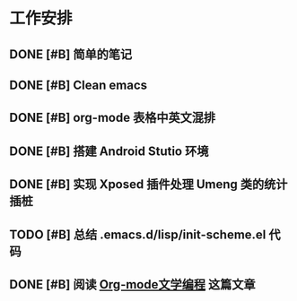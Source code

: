 * 工作安排

** DONE [#B] 简单的笔记
DEADLINE: <2016-05-18 三> SCHEDULED: <2016-05-17 二>
** DONE [#B] Clean emacs 

** DONE [#B] org-mode 表格中英文混排
DEADLINE: <2016-05-18 三>

** DONE [#B] 搭建 Android Stutio 环境
DEADLINE: <2016-05-22 日>

** DONE [#B] 实现 Xposed 插件处理 Umeng 类的统计插桩
DEADLINE: <2016-05-22 日>

** TODO [#B] 总结 .emacs.d/lisp/init-scheme.el 代码
** DONE [#B] 阅读 [[https://emacs-china.org/t/org-mode/737][Org-mode文学编程]] 这篇文章

